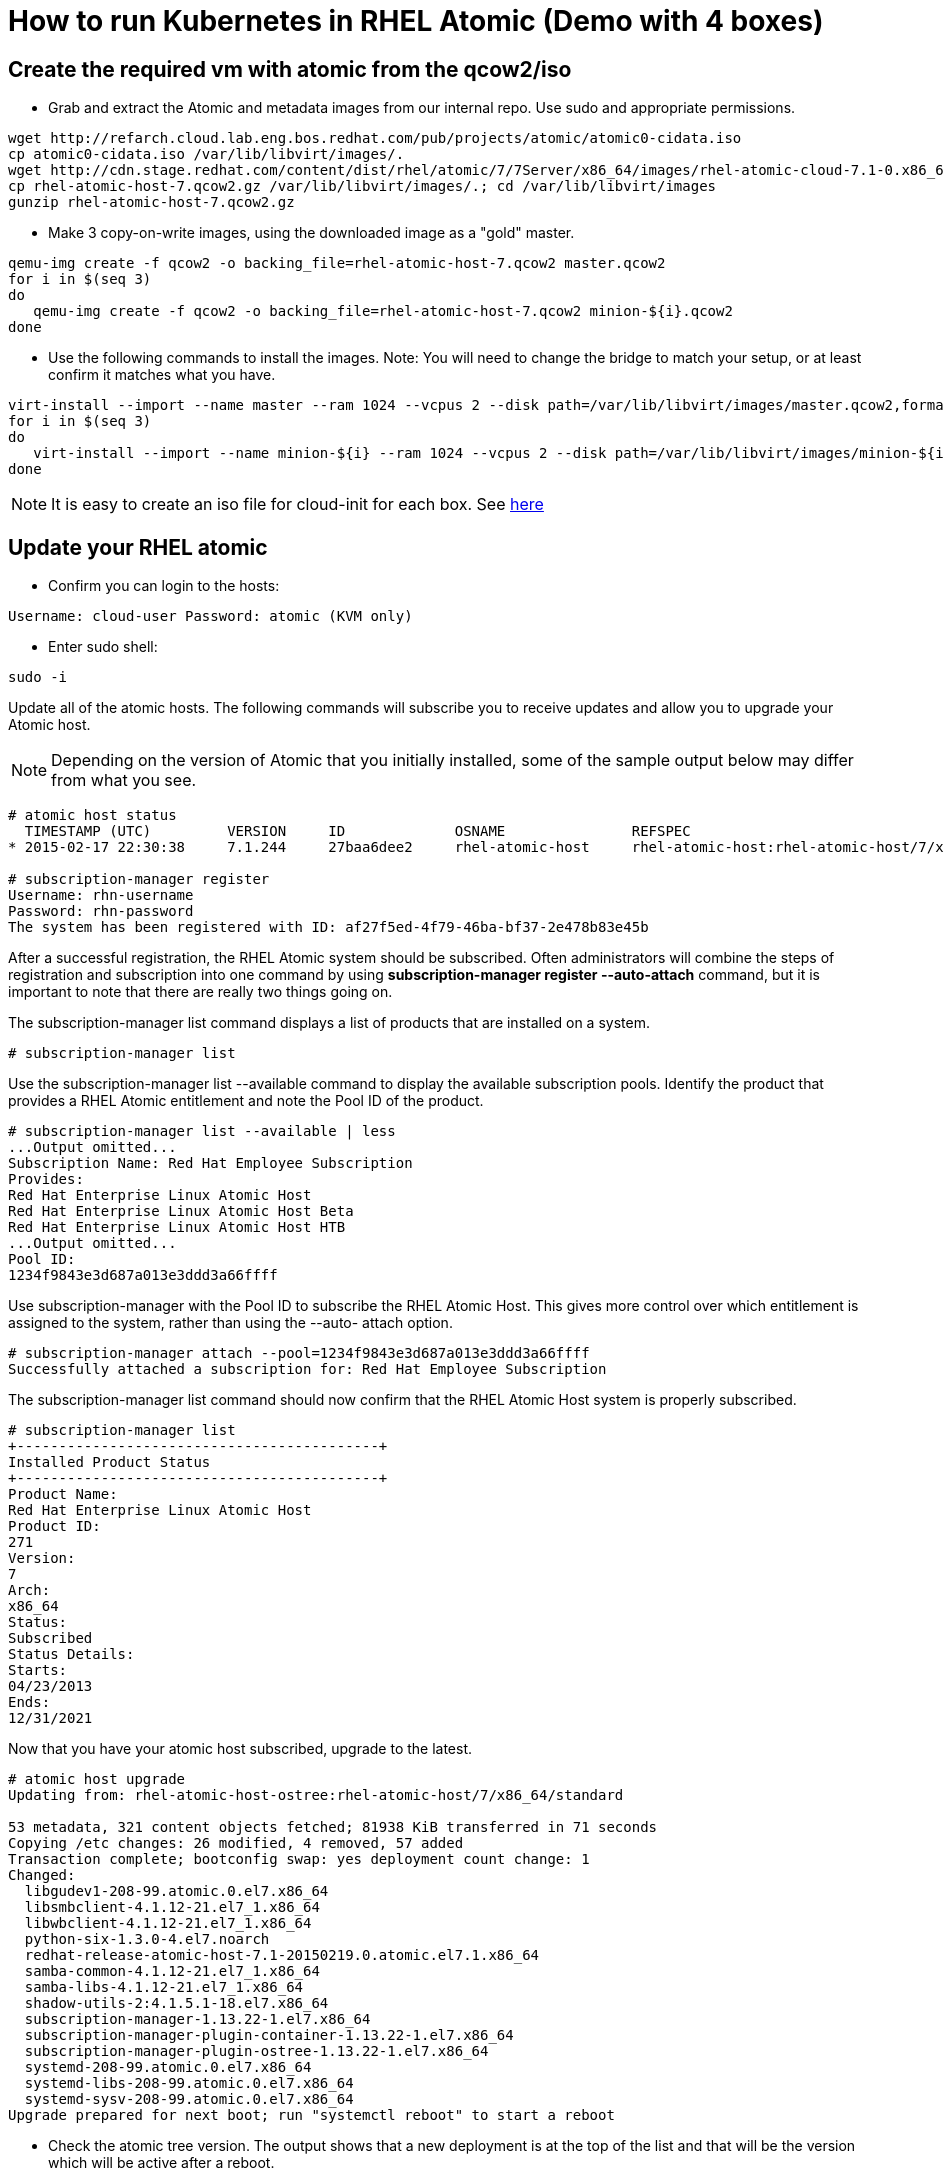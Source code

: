 = How to run Kubernetes in RHEL Atomic (Demo with 4 boxes)

== Create the required vm with atomic from the qcow2/iso

* Grab and extract the Atomic and metadata images from our internal repo. Use sudo and appropriate permissions.

----
wget http://refarch.cloud.lab.eng.bos.redhat.com/pub/projects/atomic/atomic0-cidata.iso
cp atomic0-cidata.iso /var/lib/libvirt/images/.
wget http://cdn.stage.redhat.com/content/dist/rhel/atomic/7/7Server/x86_64/images/rhel-atomic-cloud-7.1-0.x86_64.qcow2
cp rhel-atomic-host-7.qcow2.gz /var/lib/libvirt/images/.; cd /var/lib/libvirt/images
gunzip rhel-atomic-host-7.qcow2.gz
----

* Make 3 copy-on-write images, using the downloaded image as a "gold" master.

----
qemu-img create -f qcow2 -o backing_file=rhel-atomic-host-7.qcow2 master.qcow2
for i in $(seq 3)
do
   qemu-img create -f qcow2 -o backing_file=rhel-atomic-host-7.qcow2 minion-${i}.qcow2
done
----

* Use the following commands to install the images. Note: You will need to change the bridge to match your setup, or at least confirm it matches what you have.

----
virt-install --import --name master --ram 1024 --vcpus 2 --disk path=/var/lib/libvirt/images/master.qcow2,format=qcow2,bus=virtio --disk path=/var/lib/libvirt/images/atomic0-cidata.iso,device=cdrom --network bridge=virbr0 --force
for i in $(seq 3)
do
   virt-install --import --name minion-${i} --ram 1024 --vcpus 2 --disk path=/var/lib/libvirt/images/minion-${i}.qcow2,format=qcow2,bus=virtio --disk path=/var/lib/libvirt/images/atomic0-cidata.iso,device=cdrom --network bridge=virbr0 --force
done
----

NOTE: It is easy to create an iso file for cloud-init for each box. See http://www.projectatomic.io/blog/2014/10/getting-started-with-cloud-init/[here]

== Update your RHEL atomic

* Confirm you can login to the hosts:

----
Username: cloud-user Password: atomic (KVM only)
----

* Enter sudo shell:

----
sudo -i
----

Update all of the atomic hosts. The following commands will subscribe you to receive updates and allow you to upgrade your Atomic host.

NOTE: Depending on the version of Atomic that you initially installed, some of the sample output below may differ from what you see.

----
# atomic host status
  TIMESTAMP (UTC)         VERSION     ID             OSNAME               REFSPEC
* 2015-02-17 22:30:38     7.1.244     27baa6dee2     rhel-atomic-host     rhel-atomic-host:rhel-atomic-host/7/x86_64/standard

# subscription-manager register
Username: rhn-username
Password: rhn-password
The system has been registered with ID: af27f5ed-4f79-46ba-bf37-2e478b83e45b
----

After a successful registration, the RHEL Atomic system should be subscribed. Often
administrators will combine the steps of registration and subscription into one command by
using *subscription-manager register --auto-attach* command, but it is important to
note that there are really two things going on.

The subscription-manager list command displays a list of products that are installed
on a system.

----
# subscription-manager list
----

Use the subscription-manager list --available command to display the available
subscription pools. Identify the product that provides a RHEL Atomic entitlement and note the
Pool ID of the product.

----
# subscription-manager list --available | less
...Output omitted...
Subscription Name: Red Hat Employee Subscription
Provides:
Red Hat Enterprise Linux Atomic Host
Red Hat Enterprise Linux Atomic Host Beta
Red Hat Enterprise Linux Atomic Host HTB
...Output omitted...
Pool ID:
1234f9843e3d687a013e3ddd3a66ffff
----

Use subscription-manager with the Pool ID to subscribe the RHEL Atomic Host. This gives
more control over which entitlement is assigned to the system, rather than using the --auto-
attach option.

----
# subscription-manager attach --pool=1234f9843e3d687a013e3ddd3a66ffff
Successfully attached a subscription for: Red Hat Employee Subscription
----

The subscription-manager list command should now confirm that the RHEL Atomic Host
system is properly subscribed.

----
# subscription-manager list
+-------------------------------------------+
Installed Product Status
+-------------------------------------------+
Product Name:
Red Hat Enterprise Linux Atomic Host
Product ID:
271
Version:
7
Arch:
x86_64
Status:
Subscribed
Status Details:
Starts:
04/23/2013
Ends:
12/31/2021
----

Now that you have your atomic host subscribed, upgrade to the latest.

----
# atomic host upgrade
Updating from: rhel-atomic-host-ostree:rhel-atomic-host/7/x86_64/standard

53 metadata, 321 content objects fetched; 81938 KiB transferred in 71 seconds
Copying /etc changes: 26 modified, 4 removed, 57 added
Transaction complete; bootconfig swap: yes deployment count change: 1
Changed:
  libgudev1-208-99.atomic.0.el7.x86_64
  libsmbclient-4.1.12-21.el7_1.x86_64
  libwbclient-4.1.12-21.el7_1.x86_64
  python-six-1.3.0-4.el7.noarch
  redhat-release-atomic-host-7.1-20150219.0.atomic.el7.1.x86_64
  samba-common-4.1.12-21.el7_1.x86_64
  samba-libs-4.1.12-21.el7_1.x86_64
  shadow-utils-2:4.1.5.1-18.el7.x86_64
  subscription-manager-1.13.22-1.el7.x86_64
  subscription-manager-plugin-container-1.13.22-1.el7.x86_64
  subscription-manager-plugin-ostree-1.13.22-1.el7.x86_64
  systemd-208-99.atomic.0.el7.x86_64
  systemd-libs-208-99.atomic.0.el7.x86_64
  systemd-sysv-208-99.atomic.0.el7.x86_64
Upgrade prepared for next boot; run "systemctl reboot" to start a reboot
----

* Check the atomic tree version. The output shows that a new deployment is at the top of the list and that will be the version which will be active after a reboot.

----
# atomic host status
  TIMESTAMP (UTC)         VERSION     ID             OSNAME               REFSPEC
  2015-02-19 20:26:26     7.1.0       5799825b36     rhel-atomic-host     rhel-atomic-host-ostree:rhel-atomic-host/7/x86_64/standard
* 2015-02-17 22:30:38     7.1.244     27baa6dee2     rhel-atomic-host     rhel-atomic-host-ostree:rhel-atomic-host/7/x86_64/standard
----

NOTE: The * identifies the active version.

* Reboot the VMs to switch to updated tree.

----
# systemctl reboot
----

* After the VMs have rebooted, SSH into each and enter sudo shell:

----
# sudo -i
----

* Check your version with atomic. The '*' pointer should now be on the new tree.

----
# atomic host status
  TIMESTAMP (UTC)         VERSION     ID             OSNAME               REFSPEC
* 2015-02-19 20:26:26     7.1.0       5799825b36     rhel-atomic-host     rhel-atomic-host-ostree:rhel-atomic-host/7/x86_64/standard
  2015-02-17 22:30:38     7.1.244     27baa6dee2     rhel-atomic-host     rhel-atomic-host-ostree:rhel-atomic-host/7/x86_64/standard
----

== Configure docker to use a private registry
We add a private registry to pull and search images.

* Edit the /etc/sysconfig/docker file and restart docker. You will need the following lines in the file.

----
ADD_REGISTRY='--add-registry [PRIVATE_REGISTRY]'
----

NOTE: If the private registry is not configured with a CA-signed SSL certificate docker pull ... will fail with a message about an insecure registry. In that case add the following line to /etc/sysconfig/docker:

----
INSECURE_REGISTRY='--insecure-registry [PRIVATE_REGISTRY]'
----

* /etc/sysconfig/docker includes example ADD_REGISTRY and INSECURE_REGISTRY lines. Uncomment them and append the [PRIVATE_REGISTRY] FQDN. For example:

----
ADD_REGISTRY='--add-registry my.private.registry.fqdn'
INSECURE_REGISTRY='--insecure-registry my.private.registry.fqdn'
----

* Restart docker

----
systemctl restart docker
----

== Install rhel-tools
To have:

* git
* tcpdump
* sosreport

----
docker pull rhel7/rhel-tools
----

== Configure flannel

Perform the following on the master node (pick one):

* Look at networking before flannel configuration.

----
# ip a
----

* Start etcd.

----
# systemctl start etcd; systemctl enable etcd
# systemctl status etcd
----

* Configure Flannel by creating a `flannel-config.json` in your current directory.  The contents should be:


NOTE: Choose an IP range that is *NOT* part of the public IP address range.

[source,json]
----
{
    "Network": "18.0.0.0/16",
    "SubnetLen": 24,
    "Backend": {
        "Type": "vxlan",
        "VNI": 1
     }
}
----

* Add the configuration to the etcd server. Use the public IP address of the master node.

----
# curl -L http://x.x.x.x:4001/v2/keys/coreos.com/network/config -XPUT --data-urlencode value@flannel-config.json
----

Example of successful output:

[source,json]
----
{"action":"set","node":{"key":"/coreos.com/network/config","value":"{\n    \"Network\": \"18.0.0.0/16\",\n    \"SubnetLen\": 24,\n    \"Backend\": {\n        \"Type\": \"vxlan\",\n        \"VNI\": 1\n     }\n}\n","modifiedIndex":3,"createdIndex":3}}-bash-4.2#
----

* Verify the key exists.  Use the IP Address of your etcd / master node.

----
# curl -L http://x.x.x.x:4001/v2/keys/coreos.com/network/config
----

* Backup the flannel configuration file.


----
# cp /etc/sysconfig/flanneld{,.orig}
----

* Configure flannel using the network interface of the system. This is commonly `eth0` but might be `ens3`.
Use `ip a` to list network interfaces. This should not be necessary on most systems unless they have
multiple network interfaces.  In which case you will want to use the interface capable of
talking to other nodes in the cluster.

----
# sed -i 's/#FLANNEL_OPTIONS=""/FLANNEL_OPTIONS="eth0"/g' /etc/sysconfig/flanneld
----


* Edit `/etc/sysconfig/flanneld` file with the public IP address of the master node

----
# sed -i 's/127\.0\.0\.1/x\.x\.x\.x/g' /etc/sysconfig/flanneld
----

* The result should be as follows:

----
# Flanneld configuration options

# etcd url location.  Point this to the server where etcd runs
FLANNEL_ETCD="http://x.x.x.x:4001"

# etcd config key.  This is the configuration key that flannel queries
# For address range assignment
FLANNEL_ETCD_KEY="/coreos.com/network"

# Any additional options that you want to pass
FLANNEL_OPTIONS="eth0"
----


* Enable the flanneld service and reboot.


----
# systemctl enable flanneld
# systemctl reboot
----

* The docker and flannel network interfaces must match otherwise docker will fail to start.
If Docker fails to load, or the flannel IP is not set correctly, reboot the system.
It is also possible to stop docker, delete the docker0 network interface, and then restart docker
after flannel has started.  But rebooting is easier. Do not move forward until you can issue
an _ip a_ and the _flannel_ and _docker0_ interface are on the same subnet.

* When the system comes back up check the interfaces on the host now. Notice there is now a flannel.1 interface.

----
# ip a
...<snip>...
2: eth0: <BROADCAST,MULTICAST,UP,LOWER_UP> mtu 1500 qdisc pfifo_fast state UP qlen 1000
    link/ether fa:16:3e:32:ba:98 brd ff:ff:ff:ff:ff:ff
    inet 172.16.36.47/24 brd 172.16.36.255 scope global dynamic eth0
       valid_lft 182sec preferred_lft 182sec
    inet6 fe80::f816:3eff:fe32:ba98/64 scope link
       valid_lft forever preferred_lft forever
3: flannel.1: <BROADCAST,MULTICAST,UP,LOWER_UP> mtu 1450 qdisc noqueue state UNKNOWN
    link/ether c2:13:e3:a3:ae:3e brd ff:ff:ff:ff:ff:ff
    inet 18.0.26.0/16 scope global flannel.1
       valid_lft forever preferred_lft forever
    inet6 fe80::c013:e3ff:fea3:ae3e/64 scope link
       valid_lft forever preferred_lft forever
4: docker0: <NO-CARRIER,BROADCAST,MULTICAST,UP> mtu 1500 qdisc noqueue state DOWN
    link/ether 56:84:7a:fe:97:99 brd ff:ff:ff:ff:ff:ff
    inet 18.0.26.1/24 scope global docker0
       valid_lft forever preferred_lft forever

----


Now that master is configured, lets configure the other nodes called "minions" (minion{1,2,3}).

**Perform the following on the other 3 atomic host minions:**

* Use curl to check firewall settings from each minion to the master.
We need to ensure connectivity to the etcd service.
You may want to set up your `/etc/hosts` file for name resolution here.
If there are any issues, just fall back to IP addresses for now.

----
# curl -L http://x.x.x.x:4001/v2/keys/coreos.com/network/config
----

For some of the steps below, it might help to set up ssh keys on the master and copy those over to the
minions, e.g. with ssh-copy-id.  You also might want to set hostnames on the minions and edit
your `/etc/hosts` files on all nodes to reflect that.

From the master:

* Copy over flannel configuration to the minions, both of them. Use `scp` or copy the file contents manually.

----
# scp /etc/sysconfig/flanneld x.x.x.x:/etc/sysconfig/.
----


* Restart flanneld on all of the minions.

----
# systemctl restart flanneld
# systemctl enable flanneld
----

* Check the new interface on both of the minions.

----
# ip a l flannel.1
----

From any node in the cluster, check the cluster members by issuing a query to etcd via curl.
You should see that three servers have consumed subnets.  You can associate those subnets to
each server by the MAC address that is listed in the output.


----
# curl -L http://x.x.x.x:4001/v2/keys/coreos.com/network/subnets | python -mjson.tool
----


* From all nodes, review the `/run/flannel/subnet.env` file.  This file was generated automatically by flannel.


----
# cat /run/flannel/subnet.env
----

* Check the network on the minion.

----
# ip a
----

* Docker will fail to load if the docker and flannel network interfaces are not setup correctly.
Again it is possible to fix this by hand, but rebooting is easier.

----
# systemctl reboot
----

* A functioning configuration should look like the following; notice the docker0 and flannel.1 interfaces.


----
# ip a
1: lo:  mtu 65536 qdisc noqueue state UNKNOWN group default
link/loopback 00:00:00:00:00:00 brd 00:00:00:00:00:00
inet 127.0.0.1/8 scope host lo
valid_lft forever preferred_lft forever
inet6 ::1/128 scope host
valid_lft forever preferred_lft forever

2: eth0:  mtu 1500 qdisc pfifo_fast state UP group default qlen 1000
link/ether 52:54:00:15:9f:89 brd ff:ff:ff:ff:ff:ff
inet 192.168.121.166/24 brd 192.168.121.255 scope global dynamic eth0
valid_lft 3349sec preferred_lft 3349sec
inet6 fe80::5054:ff:fe15:9f89/64 scope link
valid_lft forever preferred_lft forever

3: flannel.1:  mtu 1450 qdisc noqueue state UNKNOWN group default
link/ether 82:73:b8:b2:2b:fe brd ff:ff:ff:ff:ff:ff
inet 18.0.81.0/16 scope global flannel.1
valid_lft forever preferred_lft forever
inet6 fe80::8073:b8ff:feb2:2bfe/64 scope link
valid_lft forever preferred_lft forever

4: docker0:  mtu 1500 qdisc noqueue state DOWN group default
link/ether 56:84:7a:fe:97:99 brd ff:ff:ff:ff:ff:ff
inet 18.0.81.1/24 scope global docker0
valid_lft forever preferred_lft forever
----

Do not move forward until all nodes have the docker and flannel interfaces on the same subnet.

At this point the flannel cluster is set up and we can test it.
We have etcd running on the master node and flannel / Docker running on minion{1,2,3} minions.
Next steps are for testing cross-host container communication which will confirm that Docker and
flannel are configured properly.

=== Test the flannel configuration

From each minion, pull a Docker image for testing. In our case, we will use fedora:20.

* Issue the following on minion1.


----
# docker run -it --rm fedora:20 bash
----

* This will place you inside the container. Check the IP address.


----
# ip a l eth0
5: eth0:  mtu 1450 qdisc noqueue state UP group default
link/ether 02:42:0a:00:51:02 brd ff:ff:ff:ff:ff:ff
inet 18.0.81.2/24 scope global eth0
valid_lft forever preferred_lft forever
inet6 fe80::42:aff:fe00:5102/64 scope link
valid_lft forever preferred_lft forever
----


You can see here that the IP address is on the flannel network.

* Issue the following commands on minion2:


----
# docker run -it fedora:20 bash

# ip a l eth0
5: eth0:  mtu 1450 qdisc noqueue state UP group default
link/ether 02:42:0a:00:45:02 brd ff:ff:ff:ff:ff:ff
inet 18.0.69.2/24 scope global eth0
valid_lft forever preferred_lft forever
inet6 fe80::42:aff:fe00:4502/64 scope link
valid_lft forever preferred_lft forever
----


* Now, from the container running on minion2, ping the container running on minion1:


----
# ping 18.0.81.2
PING 18.0.81.2 (18.0.81.2) 56(84) bytes of data.
64 bytes from 18.0.81.2: icmp_seq=2 ttl=62 time=2.93 ms
64 bytes from 18.0.81.2: icmp_seq=3 ttl=62 time=0.376 ms
64 bytes from 18.0.81.2: icmp_seq=4 ttl=62 time=0.306 ms
----

* You should have received a reply. That is it. flannel is set up on the two minions
and you have cross host communication. Etcd is set up on the master node.
Next step is to overlay the cluster with kubernetes.


Exit the containers on each node when finished.

=== Troubleshooting: Restarting services

Restart services in this order:

1. etcd
1. flanneld
1. docker

=== Troubleshooting:  Networking

Flannel configures an overlay network that docker uses. `ip a` must show docker
and flannel on the same network.

Flannel has file `/usr/lib/systemd/system/docker.service.d/flannel.conf` which
sources `/run/flannel/docker`, generated from the `flannel-config.json` file. etcd stores
 the flannel configuration for the Master. Flannel runs on each node host (minion) to setup a
 unique class-C container network.

== Kubernetes
The kubernetes package provides several services

* kube-apiserver
* kube-scheduler
* kube-controller-manager
* kubelet, kube-proxy

These services are managed by systemd and the configuration resides in a
central location, /etc/kubernetes. We will break the services up
between the hosts. The first host, master, will be the kubernetes
master. This host will run kube-apiserver, kube-controller-manager,
and kube-scheduler. In addition, the master will also run etcd. The
remaining hosts, the minions or nodes, will run kubelet, proxy,
cadvisor and docker.

image:images/architecture.png[Kubernetes architecture]

* Backup the kubernetes configuration files on each system (master and nodes) before continuing.

----
for i in $(ls /etc/kubernetes/*); do cp $i{,.orig}; echo "Making a backup of $i"; done
----

=== Configure the Kubernetes master
Kubernetes stores all of its runtime configuration using etcd. At any point, this configuration can
be queried using etcd's REST API.

The following list of files will need to be modified on the master:

* /etc/kubernetes/config
* /etc/kubernetes/controller-manager
* /etc/kubernetes/apiserver

The Kubernetes master will also need to accept inbound network traffic on the following ports:

* 4001/TCP - etcd
* 7001/TCP - etcd
* 7080/TCP - apiserver
* 8080/TCP - apiserver

==== /etc/kubernetes/config
This is the main configuration file for Kubernetes. It is used to configure each of the Kubernetes
services including:

* kube-apiserver.service
* kube-controller-manager.service
* kube-scheduler.service
* kubelet.service
* kube-proxy.service

KUBE_ETCD_SERVERS needs to be commented out since the services should be using the
apiserver to talk to the etcd service.

----
# Comma seperated list of nodes in the etcd cluster
# KUBE_ETCD_SERVERS="--etcd_servers=http://127.0.0.1:4001"

# logging to stderr means we get it in the systemd journal
KUBE_LOGTOSTDERR="--logtostderr=true"

# journal message level, 0 is debug
KUBE_LOG_LEVEL="--v=0"

# Should this cluster be allowed to run privleged docker containers
KUBE_ALLOW_PRIV="--allow_privileged=false"

KUBE_MASTER="--master=http://MASTER_PRIV_IP_ADDR:8080"
----

Add the setting for KUBE_MASTER and use the fully qualified domain name for the master in the
URL. Make sure to substitute out the MASTER_PRIV_IP_ADDR placeholder below.

==== /etc/kubernetes/controller-manager
The controller-manager configuration file will set runtime arguments for /usr/bin/kube-
controller-manager. The only directive that needs to be modified is KUBELET_ADDRESSES,
which should equal a comma-separated list of node FQDNs.

----
###
# The following values are used to configure the kubernetes controller-manager
# defaults from config and apiserver should be adequate
# Comma separated list of minions
KUBELET_ADDRESSES="--machines=MINION_PRIV_IP_1,MINION_PRIV_IP_2,MINION_PRIV_IP_3"

# Add your own!
KUBE_CONTROLLER_MANAGER_ARGS=""
----

Running *kube-controller-manager --help* will display a list of all
possible *KUBE_CONTROLLER_MANAGER_ARGS* args.

==== /etc/kubernetes/apiserver
This file is used to configure the kube-apiserver, /usr/bin/kube-apiserver.
Set the *KUBE_API_ADDRESS=* to *0.0.0.0* so that the master apiserver
listens on all interfaces.

Change the value of *KUBE_ETCD_SERVERS* to the FQDN of the master. The value must have the
exact format *http://FQDN:4001*.

The IP range used for *KUBE_SERVICE_ADDRESSES* can be any private IP range, but make sure it
does not conflict with ranges already in use.

----
# The address on the local server to listen to.
KUBE_API_ADDRESS="--address=0.0.0.0"

# The port on the local server to listen on.
KUBE_API_PORT="--port=8080"

# How the replication controller and scheduler find the kube-apiserver
KUBE_ETCD_SERVERS="--etcd_servers=http://MASTER_PRIV_IP_ADDR:4001"

# Port minions listen on
KUBELET_PORT="--kubelet_port=10250"

# Address range to use for services
KUBE_SERVICE_ADDRESSES="--portal_net=10.254.0.0/16"

# Add your own!
KUBE_API_ARGS=""
----

==== Start the appropriate services on master:

----
for SERVICES in etcd kube-apiserver kube-controller-manager kube-scheduler; do
    systemctl restart $SERVICES
    systemctl enable $SERVICES
    systemctl status $SERVICES
done
----

NOTE: If you get a problem like *Unable to listen for secure (open /var/run/kubernetes/apiserver.crt: no such file or directory); will try again.*
do the following as a workaround, I created the drop-in systemd config and it worked well.

----
# mkdir /etc/systemd/system/kube-apiserver.service.d
cat <<'EOF' >> /etc/systemd/system/kube-apiserver.service.d/pre-start.conf
[Service]
PermissionsStartOnly=yes
ExecStartPre=/usr/bin/mkdir -p /var/run/kubernetes
ExecStartPre=/usr/bin/chown kube.kube /var/run/kubernetes
EOF
----

=== Configure the Kubernetes nodes
All nodes of a Kubernetes cluster should be configured the same.
The following list of files will need to be modified:

* /etc/kubernetes/config
* /etc/kubernetes/proxy
* /etc/kubernetes/kubelet
* /var/lib/kubelet/auth

==== /etc/kubernetes/config
Just like on the master, /etc/kubernetes/config affects the configuration of a number of
Kubernetes services. Configure the node to communicate with the master's apiserver, rather
than sending communication directly to the etcd service. Comment the KUBE_ETCD_SERVERS
line to accomplish this.

----
# Comma seperated list of nodes in the etcd cluster
#KUBE_ETCD_SERVERS="--etcd_servers=http://127.0.0.1:4001"

# How the replication controller and scheduler find the apiserver
KUBE_MASTER="--master=http://MASTER_PRIV_IP_ADDR:8080"

# logging to stderr means we get it in the systemd journal
KUBE_LOGTOSTDERR="--logtostderr=true"

# journal message level, 0 is debug
KUBE_LOG_LEVEL="--v=0"

# Should this cluster be allowed to run privleged docker containers
KUBE_ALLOW_PRIV="--allow_privileged=false"
----

The *KUBE_MASTER* variable should be defined so that it points to TCP port 8080 of the
Kubernetes master. Be sure to use the fully qualified domain name of the master.

==== /etc/kubernetes/proxy
The node's kube-proxy process needs to be configured so that it knows how to communicate
with the apiserver daemon running on the master node. Edit /etc/kubernetes/proxy and
add a line similar to the following:

----
# kubernetes proxy config
# How the proxy finds the apiserver
KUBE_PROXY_ARGS="--master=http://MASTER_PRIV_IP_ADDR:8080"
----

==== /etc/kubernetes/kubelet
There are four directives that will need modification in /etc/kubernetes/kubelet:
KUBELET_ADDRESS, KUBELET_HOSTNAME, KUBELET_ARGS, and KUBE_ETCD_SERVERS.

----
# The address for the info server to serve on (set to 0.0.0.0 or "" for all interfaces)
KUBELET_ADDRESS="--address=0.0.0.0"

# The port for the info server to serve on
KUBELET_PORT="--port=10250"

# You may leave this blank to use the actual hostname
KUBELET_HOSTNAME="--hostname_override=MINION_X"

KUBE_ETCD_SERVERS="--api_servers=http://MASTER_PRIV_IP_ADDR:8080"

# Add your own!
KUBELET_ARGS="--auth_path=/var/lib/kubelet/auth"
----

*KUBELET_ADDRESS* is set to *0.0.0.0* so that */usr/bin/kubelet* listens on all interfaces.

*KUBELET_HOSTNAME* should be set to include the fully qualified domain name of the node itself.

*KUBE_ETCD_SERVERS* is needed to talk to the master's *apiserver* instead of talking directly to
etcd.

==== /var/lib/kubelet/auth
Kubernetes nodes should be configured to communicate with the master's *apiserver*
(8080/TCP), rather than communicating with the *etcd* directly (4001/TCP).
*kube-apiserver* on the master does not require authentication by default,
though it could be configured to do so. The *kubelet* service on the node, however,
does expect some authentication.

*KUBELET_ARGS* is set in /etc/kubernetes/kubelet to enable authentication using the
/var/lib/kubelet/auth file. Create an authentication file, named by the --auth_path
option.

----
echo "{}" > /var/lib/kubelet/auth
----

Actual user and password data could be defined here if they have been configured on the
apiserver.

----
echo '{"User": "user1", "Password": "password"}' > /var/lib/kubelet/auth
----

==== Start the appropriate services on the minions.

----
for SERVICES in kube-proxy kubelet docker; do
    systemctl restart $SERVICES
    systemctl enable $SERVICES
    systemctl status $SERVICES
done
----

NOTE: You should be finished!

* Check to make sure the cluster can see the minions from the master.

----
# kubectl get minions
NAME                LABELS              STATUS
192.168.122.124     <none>              Ready
192.168.122.161     <none>              Ready
192.168.122.205     <none>              Ready
----

=== Deploy an application

==== Create and deploy a pod

* Create a file on master named apache.json that looks as such:

----
{
    "apiVersion": "v1beta1",
    "desiredState": {
        "manifest": {
            "containers": [
                {
                    "image": "fedora/apache",
                    "name": "my-fedora-apache",
                    "ports": [
                        {
                            "containerPort": 80,
                            "protocol": "TCP"
                        }
                    ]
                }
            ],
            "id": "apache",
            "restartPolicy": {
                "always": {}
            },
            "version": "v1beta1",
            "volumes": null
        }
    },
    "id": "apache",
    "kind": "Pod",
    "labels": {
        "name": "apache"
    },
    "namespace": "default"
}
----

Deploy the fedora/apache image via the apache.json file.

----
kubectl create -f apache.json
----

* This command exits immediately, returning the value of the label, apache. You can monitor progress of the operations with these commands: On the master (master) -

----
journalctl -f -l -xn -u kube-apiserver -u kube-scheduler
----

* On the node

----
journalctl -f -l -xn -u kubelet -u kube-proxy -u docker
----

After the pod is deployed, you can also list the pod. I have a few pods running here.

----
# kubectl get pods
POD                 IP                  CONTAINER(S)        IMAGE(S)            HOST                LABELS              STATUS
apache              18.0.53.3           my-fedora-apache    fedora/apache       192.168.121.147/    name=apache         Running
----

==== Create a service to make the pod discoverable
Now that the pod is known to be running we need a way to find it. Pods in kubernetes may launch on any minion and get an IP addresses from flannel. So finding them is obviously not easy. You don't want people to have to look up what minion the web server is on before they can find your web page! Kubernetes solves this with a "service" By default kubernetes will create an internal IP address for the service (from the portal_net range) which pods can use to find the service. But we want the web server to be available outside the cluster. So we need to tell kubernetes how traffic will arrive into the cluster destined for this webserver. To do so we define a list of "publicIPs". These need to be actual IP addresses assigned to actual minions. In configurations like AWS or OpenStack where machines have both a public IP assigned somewhere "in the cloud" and the private IP assigned to the node, you must use the private IP. This IP must be assigned to a minion and be visable on the minion via "ip addr." This is a list, you may list multiple nodes public IP.

* Create a service on the master by creating a service.json file

NOTE: You must use an actual IP address for the publicIPs value or the service will not run correctly on the minions

----
{
    "apiVersion": "v1beta1",
    "containerPort": 80,
    "id": "frontend",
    "kind": "Service",
    "labels": {
        "name": "frontend"
    },
    "port": 80,
    "publicIPs": [
        "MINION_PRIV_IP_1"
    ],
    "selector": {
        "name": "apache"
    }
}
----

* Load the JSON file into the kubenetes system

----
kubectl create -f service.json
----

* Check that the service is loaded on the master

----
# kubectl get services
NAME                LABELS                                    SELECTOR            IP                  PORT
kubernetes          component=apiserver,provider=kubernetes   <none>              10.254.101.139      443
kubernetes-ro       component=apiserver,provider=kubernetes   <none>              10.254.243.202      80
frontend            name=frontend                             name=apache         10.254.65.51        80
----

* Check out how it by looking at the following commands on any node.

----
iptables -nvL -t nat
journalctl -b -l -u kube-proxy
----


* Finally, test that the container is actually working.

----
curl http://MINION_PRIV_IP_1/
Apache
----

* Now really test it. If you are using OS1 you should be able to hit the web server from you web browser by going to the PUBLIC IP associated with the minion(s) you chose in your service.

----
firefox http://MINION_PUBLIC_IP_1/
----

* To delete the container.

----
kubectl delete pod apache
----

==== Create a replication controller to control the pod
This should have the exact same definition of the pod as above, only
now it is being controlled by a replication controller. So if you
 delete the pod, or if the node disappears, the pod will be restarted
 elsewhere in the cluster!

* Create an rc.json file to describe the replication controller

----
{
    "apiVersion": "v1beta1",
    "desiredState": {
        "podTemplate": {
            "desiredState": {
                "manifest": {
                    "containers": [
                        {
                            "image": "fedora/apache",
                            "name": "my-fedora-apache",
                            "ports": [
                                {
                                    "containerPort": 80,
                                    "protocol": "TCP"
                                }
                            ]
                        }
                    ],
                    "id": "apache",
                    "restartPolicy": {
                        "always": {}
                    },
                    "version": "v1beta1",
                    "volumes": null
                }
            },
            "labels": {
                "name": "apache"
            }
        },
        "replicaSelector": {
            "name": "apache"
        },
        "replicas": 1
    },
    "id": "apache-controller",
    "kind": "ReplicationController",
    "labels": {
        "name": "apache"
    }
}
----

* Load the JSON file on the master


----
kubectl create -f rc.json
----

* Check that the replication controller has started

----
# kubectl get rc
CONTROLLER          CONTAINER(S)        IMAGE(S)            SELECTOR            REPLICAS
apache-controller   my-fedora-apache    fedora/apache       name=apache         1
----

* The replication controller should have spawned a pod on a minion.
(This make take a short while, so STATUS may be Unknown at first)

----
# kubectl get pods
POD                                    IP                  CONTAINER(S)        IMAGE(S)            HOST                LABELS              STATUS
52228aef-be99-11e4-91e5-52540052bd24   18.0.79.4           my-fedora-apache    fedora/apache       kube-minion1/       name=apache         Running
----

Feel free to resize the replication controller and run multiple copies
of apache. Note that the kubernetes publicIP balances between ALL of
the replicas!

----
# kubectl resize --replicas=3 replicationController apache-controller
resized

# kubectl get rc
CONTROLLER          CONTAINER(S)        IMAGE(S)            SELECTOR            REPLICAS
apache-controller   my-fedora-apache    fedora/apache       name=apache         3

# kubectl get pods
POD                                    IP                  CONTAINER(S)        IMAGE(S)            HOST                LABELS              STATUS
ac23ccfa-be99-11e4-91e5-52540052bd24   18.0.98.3           my-fedora-apache    fedora/apache       kube-minion2/       name=apache         Running
52228aef-be99-11e4-91e5-52540052bd24   18.0.79.4           my-fedora-apache    fedora/apache       kube-minion1/       name=apache         Running
ac22a801-be99-11e4-91e5-52540052bd24   18.0.98.2           my-fedora-apache    fedora/apache       kube-minion2/       name=apache         Running
----

I suggest you resize to 0 before you delete the replication controller.
Deleting a replicationController will leave the pods running.


=== Kubernetes commands

* List available nodes

----
# kubectl get nodes
NAME                LABELS              STATUS
192.168.122.124     <none>              Ready
192.168.122.161     <none>              Ready
192.168.122.205     <none>              Ready
----


* List available pods

----
# kubectl get pods
POD                 IP                  CONTAINER(S)        IMAGE(S)            HOST                LABELS              STATUS
----

* List available services

----
# kubectl get services
NAME                LABELS                                    SELECTOR            IP                  PORT
kubernetes          component=apiserver,provider=kubernetes   <none>              10.254.101.139      443
kubernetes-ro       component=apiserver,provider=kubernetes   <none>              10.254.243.202      80
----

* List available replication controllers

----
# kubectl get replicationControllers
CONTROLLER          CONTAINER(S)        IMAGE(S)            SELECTOR            REPLICAS
----

* Add a pod, service or replicationController

----
kubectl create -f FILE.json
----

== Troubleshooting

=== Get more detailed information from the daemons

You can use journalctl to see into the detailed errors in the systemd daemons with
a command like *journalctl -f -l -xn -u SERVICE_A -u SERVICES_B ....*

The name of the daemons are:

* All machines
** flanneld
* Kubernetes master
** etcd
** kube-apiserver
** kube-replication-controller
** kube-scheduler
* Kubernetes nodes
** kubelet
** kube-proxy
** docker

----
journalctl -f -l -xn -u SERVICE_A -u SERVICES_B ....
----

For the master:
----
journalctl -f -l -xn -u kube-apiserver -u kube-replication-controller -u kube-scheduler -u etcd -u flanneld
----

For a node:

----
journalctl -f -l -xn -u kubelet -u kube-proxy -u docker -u flanneld
----

For a master & node:

----
journalctl -f -l -xn -u kube-apiserver -u kube-replication-controller -u kube-scheduler -u kubelet -u kube-proxy -u docker -u etcd -u flanneld
----

=== The pods are not properly schedule
If the pod scheduling fails with an error like this one:

----
Failed to find an IP for pod: {..... Unknown x.x.x.x map []}"
----

Check that the kubelet is properly accesing the apiserver and that the node is registered. Check in
*/etc/kubernetes/kubelet* for *KUBE_ETCD_SERVERS*

----
KUBE_ETCD_SERVERS="--api_servers=http://master:8080"
----

=== Disable using an external repository
Edit /etc/sysconfig/docker and comment out the alternate registry, and block docker.io:

----
#ADD_REGISTRY='--add-registry registry.access.redhat.com'
BLOCK_REGISTRY='--block-registry docker.io'
----

You have to manually pull and install kubernetes/pause

----
docker pull kubernetes/pause
----

== Documentation references
https://github.com/scollier/SATraining/blob/master/deployAtomicHosts.md[Create Atomic Hosts lab]
https://github.com/scollier/SATraining/blob/master/configFlannel.md[Configure Flannel lab]
https://github.com/scollier/SATraining/blob/master/configKubernetes.md[Kubernetes installtion lab]
